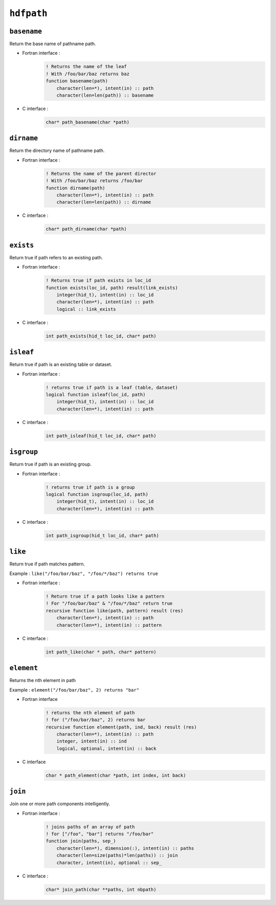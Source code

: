 .. _hdfpath:

``hdfpath``
===========

``basename``
------------

Return the base name of pathname path.

* Fortran interface :
    .. code-block:: fortran

        ! Returns the name of the leaf
        ! With /foo/bar/baz returns baz
        function basename(path)
            character(len=*), intent(in) :: path
            character(len=len(path)) :: basename

* C interface :
    .. code-block:: c

        char* path_basename(char *path)



``dirname``
-----------

Return the directory name of pathname path.

* Fortran interface :
    .. code-block:: fortran

        ! Returns the name of the parent director
        ! With /foo/bar/baz returns /foo/bar
        function dirname(path)
            character(len=*), intent(in) :: path
            character(len=len(path)) :: dirname

* C interface :
    .. code-block:: c

        char* path_dirname(char *path)


``exists``
----------

Return true if path refers to an existing path.


* Fortran interface :
    .. code-block:: fortran

        ! Returns true if path exists in loc_id
        function exists(loc_id, path) result(link_exists)
            integer(hid_t), intent(in) :: loc_id
            character(len=*), intent(in) :: path
            logical :: link_exists

* C interface :
    .. code-block:: c

        int path_exists(hid_t loc_id, char* path)


``isleaf``
----------

Return true if path is an existing table or dataset.

* Fortran interface :
    .. code-block:: fortran

        ! returns true if path is a leaf (table, dataset)
        logical function isleaf(loc_id, path)
            integer(hid_t), intent(in) :: loc_id
            character(len=*), intent(in) :: path


* C interface :
    .. code-block:: c

        int path_isleaf(hid_t loc_id, char* path)


``isgroup``
-----------

Return true if path is an existing group.

* Fortran interface :
    .. code-block:: fortran

        ! returns true if path is a group
        logical function isgroup(loc_id, path)
            integer(hid_t), intent(in) :: loc_id
            character(len=*), intent(in) :: path

* C interface :
    .. code-block:: c

        int path_isgroup(hid_t loc_id, char* path)


``like``
--------

Return true if path matches pattern.

Example : ``like("/foo/bar/baz", "/foo/*/baz") returns true``

* Fortran interface :
    .. code-block:: fortran

        ! Return true if a path looks like a pattern
        ! For "/foo/bar/baz" & "/foo/*/baz" return true
        recursive function like(path, pattern) result (res)
            character(len=*), intent(in) :: path
            character(len=*), intent(in) :: pattern

* C interface :
    .. code-block:: c

        int path_like(char * path, char* pattern)
        


``element``
-----------

Returns the nth element in path

Example : ``element("/foo/bar/baz", 2) returns "bar"``

* Fortran interface
    .. code-block:: fortran

        ! returns the nth element of path
        ! for ("/foo/bar/baz", 2) returns bar
        recursive function element(path, ind, back) result (res)
            character(len=*), intent(in) :: path
            integer, intent(in) :: ind
            logical, optional, intent(in) :: back

* C interface
    .. code-block:: c

        char * path_element(char *path, int index, int back)


``join``
--------

Join one or more path components intelligently.

* Fortran interface :
    .. code-block:: fortran

        ! joins paths of an array of path
        ! for ["/foo", "bar"] returns "/foo/bar"
        function join(paths, sep_)
            character(len=*), dimension(:), intent(in) :: paths
            character(len=size(paths)*len(paths)) :: join
            character, intent(in), optional :: sep_

* C interface :
    .. code-block:: c

        char* join_path(char **paths, int nbpath)


